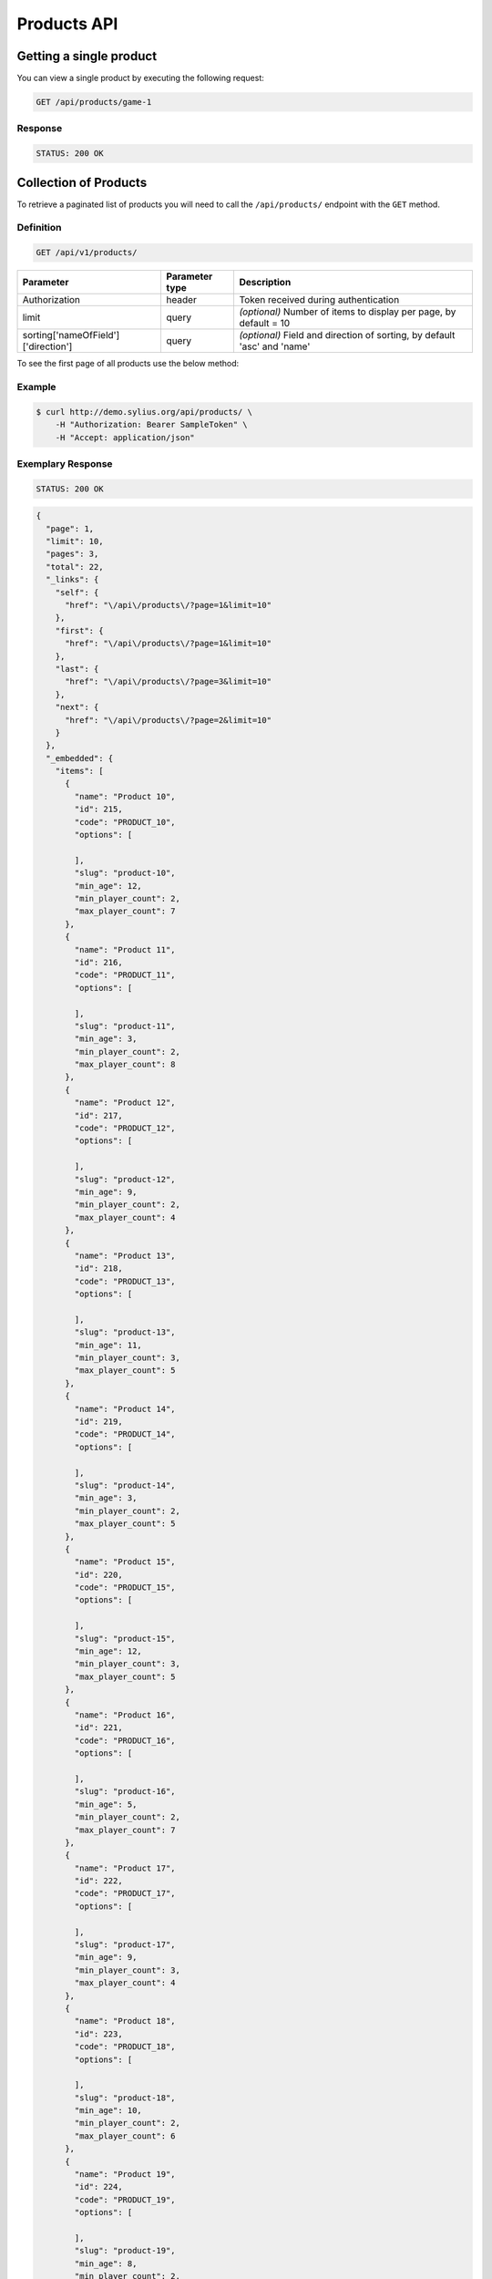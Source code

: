 Products API
============

Getting a single product
------------------------

You can view a single product by executing the following request:

.. code-block:: text

    GET /api/products/game-1

Response
^^^^^^^^

.. code-block:: text

    STATUS: 200 OK

Collection of Products
----------------------

To retrieve a paginated list of products you will need to call the ``/api/products/`` endpoint with the ``GET`` method.

Definition
^^^^^^^^^^

.. code-block:: text

    GET /api/v1/products/

+-------------------------------------+----------------+---------------------------------------------------+
| Parameter                           | Parameter type | Description                                       |
+=====================================+================+===================================================+
| Authorization                       | header         | Token received during authentication              |
+-------------------------------------+----------------+---------------------------------------------------+
| limit                               | query          | *(optional)* Number of items to display per page, |
|                                     |                | by default = 10                                   |
+-------------------------------------+----------------+---------------------------------------------------+
| sorting['nameOfField']['direction'] | query          | *(optional)* Field and direction of sorting,      |
|                                     |                | by default 'asc' and 'name'                       |
+-------------------------------------+----------------+---------------------------------------------------+

To see the first page of all products use the below method:

Example
^^^^^^^

.. code-block:: bash

    $ curl http://demo.sylius.org/api/products/ \
        -H "Authorization: Bearer SampleToken" \
        -H "Accept: application/json"

Exemplary Response
^^^^^^^^^^^^^^^^^^

.. code-block:: text

    STATUS: 200 OK

.. code-block:: json

    {
      "page": 1,
      "limit": 10,
      "pages": 3,
      "total": 22,
      "_links": {
        "self": {
          "href": "\/api\/products\/?page=1&limit=10"
        },
        "first": {
          "href": "\/api\/products\/?page=1&limit=10"
        },
        "last": {
          "href": "\/api\/products\/?page=3&limit=10"
        },
        "next": {
          "href": "\/api\/products\/?page=2&limit=10"
        }
      },
      "_embedded": {
        "items": [
          {
            "name": "Product 10",
            "id": 215,
            "code": "PRODUCT_10",
            "options": [
              
            ],
            "slug": "product-10",
            "min_age": 12,
            "min_player_count": 2,
            "max_player_count": 7
          },
          {
            "name": "Product 11",
            "id": 216,
            "code": "PRODUCT_11",
            "options": [
              
            ],
            "slug": "product-11",
            "min_age": 3,
            "min_player_count": 2,
            "max_player_count": 8
          },
          {
            "name": "Product 12",
            "id": 217,
            "code": "PRODUCT_12",
            "options": [
              
            ],
            "slug": "product-12",
            "min_age": 9,
            "min_player_count": 2,
            "max_player_count": 4
          },
          {
            "name": "Product 13",
            "id": 218,
            "code": "PRODUCT_13",
            "options": [
              
            ],
            "slug": "product-13",
            "min_age": 11,
            "min_player_count": 3,
            "max_player_count": 5
          },
          {
            "name": "Product 14",
            "id": 219,
            "code": "PRODUCT_14",
            "options": [
              
            ],
            "slug": "product-14",
            "min_age": 3,
            "min_player_count": 2,
            "max_player_count": 5
          },
          {
            "name": "Product 15",
            "id": 220,
            "code": "PRODUCT_15",
            "options": [
              
            ],
            "slug": "product-15",
            "min_age": 12,
            "min_player_count": 3,
            "max_player_count": 5
          },
          {
            "name": "Product 16",
            "id": 221,
            "code": "PRODUCT_16",
            "options": [
              
            ],
            "slug": "product-16",
            "min_age": 5,
            "min_player_count": 2,
            "max_player_count": 7
          },
          {
            "name": "Product 17",
            "id": 222,
            "code": "PRODUCT_17",
            "options": [
              
            ],
            "slug": "product-17",
            "min_age": 9,
            "min_player_count": 3,
            "max_player_count": 4
          },
          {
            "name": "Product 18",
            "id": 223,
            "code": "PRODUCT_18",
            "options": [
              
            ],
            "slug": "product-18",
            "min_age": 10,
            "min_player_count": 2,
            "max_player_count": 6
          },
          {
            "name": "Product 19",
            "id": 224,
            "code": "PRODUCT_19",
            "options": [
              
            ],
            "slug": "product-19",
            "min_age": 8,
            "min_player_count": 2,
            "max_player_count": 7
          }
        ]
      }
    }